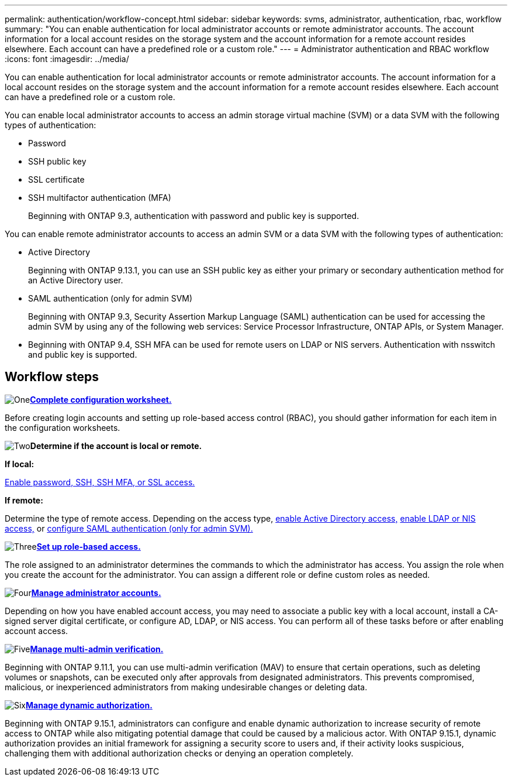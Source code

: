 ---
permalink: authentication/workflow-concept.html
sidebar: sidebar
keywords: svms, administrator, authentication, rbac, workflow
summary: "You can enable authentication for local administrator accounts or remote administrator accounts. The account information for a local account resides on the storage system and the account information for a remote account resides elsewhere. Each account can have a predefined role or a custom role."
---
= Administrator authentication and RBAC workflow
:icons: font
:imagesdir: ../media/

[.lead]
You can enable authentication for local administrator accounts or remote administrator accounts. The account information for a local account resides on the storage system and the account information for a remote account resides elsewhere. Each account can have a predefined role or a custom role.

//image:administrator-authentication-rbac-workflow.gif[Administrator authentication and RBAC workflow]

You can enable local administrator accounts to access an admin storage virtual machine (SVM) or a data SVM with the following types of authentication:

* Password
* SSH public key
* SSL certificate
* SSH multifactor authentication (MFA)
+
Beginning with ONTAP 9.3, authentication with password and public key is supported.

You can enable remote administrator accounts to access an admin SVM or a data SVM with the following types of authentication:

* Active Directory
+
Beginning with ONTAP 9.13.1, you can use an SSH public key as either your primary or secondary authentication method for an Active Directory user.

* SAML authentication (only for admin SVM)
+
Beginning with ONTAP 9.3, Security Assertion Markup Language (SAML) authentication can be used for accessing the admin SVM by using any of the following web services: Service Processor Infrastructure, ONTAP APIs, or System Manager.

* Beginning with ONTAP 9.4, SSH MFA can be used for remote users on LDAP or NIS servers. Authentication with nsswitch and public key is supported.

== Workflow steps

image:https://raw.githubusercontent.com/NetAppDocs/common/main/media/number-1.png[One]*link:config-worksheets-reference.html[Complete configuration worksheet.]*
[role="quick-margin-para"]
Before creating login accounts and setting up role-based access control (RBAC), you should gather information for each item in the configuration worksheets.

image:https://raw.githubusercontent.com/NetAppDocs/common/main/media/number-2.png[Two]*Determine if the account is local or remote.*
[role="quick-margin-para"]

*If local:*

link:create-local-user-accounts-task.html[Enable password, SSH, SSH MFA, or SSL access.]

*If remote:*

Determine the type of remote access. Depending on the access type, link:rant-access-active-directory-users-groups-task.html[enable Active Directory access,] link:grant-access-nis-ldap-user-accounts-task.html[enable LDAP or NIS access,] or link:..system-admin/configure-saml-authentication-task.html[configure SAML authentication (only for admin SVM).]

image:https://raw.githubusercontent.com/NetAppDocs/common/main/media/number-3.png[Three]*link:manage-access-control-roles-concept.html[Set up role-based access.]*
[role="quick-margin-para"]
The role assigned to an administrator determines the commands to which the administrator has access. You assign the role when you create the account for the administrator. You can assign a different role or define custom roles as needed.

image:https://raw.githubusercontent.com/NetAppDocs/common/main/media/number-4.png[Four]*link:manage-user-accounts-concept.html[Manage administrator accounts.]*
[role="quick-margin-para"]
Depending on how you have enabled account access, you may need to associate a public key with a local account, install a CA-signed server digital certificate, or configure AD, LDAP, or NIS access. You can perform all of these tasks before or after enabling account access.

image:https://raw.githubusercontent.com/NetAppDocs/common/main/media/number-5.png[Five]*link:../multi-admin-verify/index.html[Manage multi-admin verification.]*
[role="quick-margin-para"]
Beginning with ONTAP 9.11.1, you can use multi-admin verification (MAV) to ensure that certain operations, such as deleting volumes or snapshots, can be executed only after approvals from designated administrators. This prevents compromised, malicious, or inexperienced administrators from making undesirable changes or deleting data.

image:https://raw.githubusercontent.com/NetAppDocs/common/main/media/number-6.png[Six]*link:dynamic-authorization-overview.html[Manage dynamic authorization.]*
[role="quick-margin-para"]
Beginning with ONTAP 9.15.1, administrators can configure and enable dynamic authorization to increase security of remote access to ONTAP while also mitigating potential damage that could be caused by a malicious actor. With ONTAP 9.15.1, dynamic authorization provides an initial framework for assigning a security score to users and, if their activity looks suspicious, challenging them with additional authorization checks or denying an operation completely.

// 2025 Feb 6, ONTAPDOC-2021
// 2023 Nov 09, JIra 1455
// 07 DEC 2021, BURT 1430515
